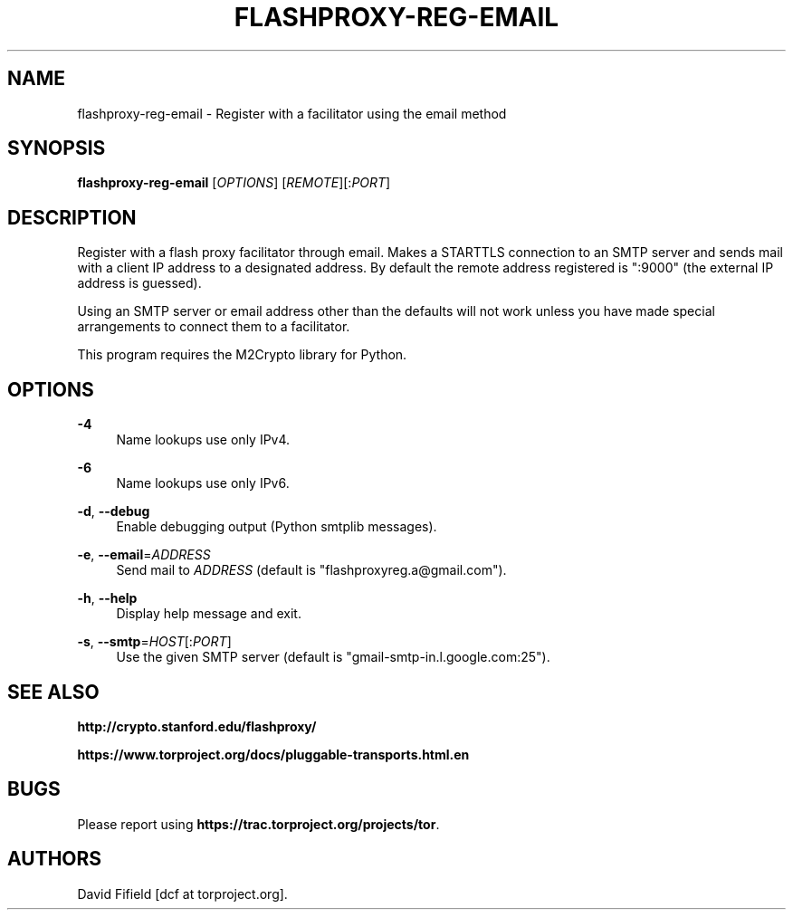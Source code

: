 '\" t
.\"     Title: flashproxy-reg-email
.\"    Author: [see the "AUTHORS" section]
.\" Generator: DocBook XSL Stylesheets v1.76.1 <http://docbook.sf.net/>
.\"      Date: 11/12/2012
.\"    Manual: \ \&
.\"    Source: \ \&
.\"  Language: English
.\"
.TH "FLASHPROXY\-REG\-EMAIL" "1" "11/12/2012" "\ \&" "\ \&"
.\" -----------------------------------------------------------------
.\" * Define some portability stuff
.\" -----------------------------------------------------------------
.\" ~~~~~~~~~~~~~~~~~~~~~~~~~~~~~~~~~~~~~~~~~~~~~~~~~~~~~~~~~~~~~~~~~
.\" http://bugs.debian.org/507673
.\" http://lists.gnu.org/archive/html/groff/2009-02/msg00013.html
.\" ~~~~~~~~~~~~~~~~~~~~~~~~~~~~~~~~~~~~~~~~~~~~~~~~~~~~~~~~~~~~~~~~~
.ie \n(.g .ds Aq \(aq
.el       .ds Aq '
.\" -----------------------------------------------------------------
.\" * set default formatting
.\" -----------------------------------------------------------------
.\" disable hyphenation
.nh
.\" disable justification (adjust text to left margin only)
.ad l
.\" -----------------------------------------------------------------
.\" * MAIN CONTENT STARTS HERE *
.\" -----------------------------------------------------------------
.SH "NAME"
flashproxy-reg-email \- Register with a facilitator using the email method
.SH "SYNOPSIS"
.sp
\fBflashproxy\-reg\-email\fR [\fIOPTIONS\fR] [\fIREMOTE\fR][:\fIPORT\fR]
.SH "DESCRIPTION"
.sp
Register with a flash proxy facilitator through email\&. Makes a STARTTLS connection to an SMTP server and sends mail with a client IP address to a designated address\&. By default the remote address registered is ":9000" (the external IP address is guessed)\&.
.sp
Using an SMTP server or email address other than the defaults will not work unless you have made special arrangements to connect them to a facilitator\&.
.sp
This program requires the M2Crypto library for Python\&.
.SH "OPTIONS"
.PP
\fB\-4\fR
.RS 4
Name lookups use only IPv4\&.
.RE
.PP
\fB\-6\fR
.RS 4
Name lookups use only IPv6\&.
.RE
.PP
\fB\-d\fR, \fB\-\-debug\fR
.RS 4
Enable debugging output (Python smtplib messages)\&.
.RE
.PP
\fB\-e\fR, \fB\-\-email\fR=\fIADDRESS\fR
.RS 4
Send mail to
\fIADDRESS\fR
(default is "flashproxyreg\&.a@gmail\&.com")\&.
.RE
.PP
\fB\-h\fR, \fB\-\-help\fR
.RS 4
Display help message and exit\&.
.RE
.PP
\fB\-s\fR, \fB\-\-smtp\fR=\fIHOST\fR[:\fIPORT\fR]
.RS 4
Use the given SMTP server (default is "gmail\-smtp\-in\&.l\&.google\&.com:25")\&.
.RE
.SH "SEE ALSO"
.sp
\fBhttp://crypto\&.stanford\&.edu/flashproxy/\fR
.sp
\fBhttps://www\&.torproject\&.org/docs/pluggable\-transports\&.html\&.en\fR
.SH "BUGS"
.sp
Please report using \fBhttps://trac\&.torproject\&.org/projects/tor\fR\&.
.SH "AUTHORS"
.sp
David Fifield [dcf at torproject\&.org]\&.
